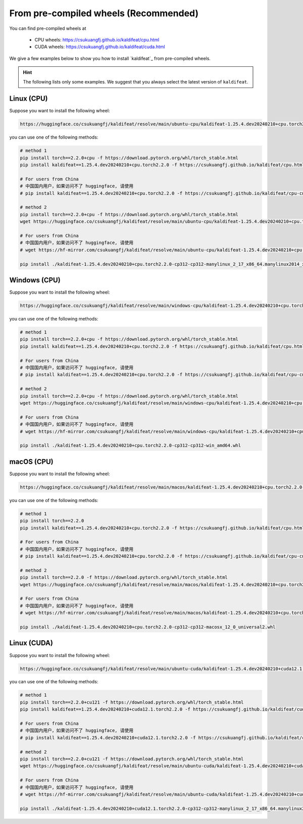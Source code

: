 From pre-compiled wheels (Recommended)
=======================================

You can find pre-compiled wheels at

  - CPU wheels: `<https://csukuangfj.github.io/kaldifeat/cpu.html>`_
  - CUDA wheels: `<https://csukuangfj.github.io/kaldifeat/cuda.html>`_

We give a few examples below to show you how to install `kaldifeat`_ from
pre-compiled wheels.

.. hint::

   The following lists only some examples. We suggest that you always select the
   latest version of ``kaldifeat``.

Linux (CPU)
-----------

Suppose you want to install the following wheel:

.. code-block:: bash

   https://huggingface.co/csukuangfj/kaldifeat/resolve/main/ubuntu-cpu/kaldifeat-1.25.4.dev20240210+cpu.torch2.2.0-cp312-cp312-manylinux_2_17_x86_64.manylinux2014_x86_64.whl

you can use one of the following methods:

.. code-block:: bash

   # method 1
   pip install torch==2.2.0+cpu -f https://download.pytorch.org/whl/torch_stable.html
   pip install kaldifeat==1.25.4.dev20240210+cpu.torch2.2.0 -f https://csukuangfj.github.io/kaldifeat/cpu.html

   # For users from China
   # 中国国内用户，如果访问不了 huggingface, 请使用
   # pip install kaldifeat==1.25.4.dev20240210+cpu.torch2.2.0 -f https://csukuangfj.github.io/kaldifeat/cpu-cn.html

   # method 2
   pip install torch==2.2.0+cpu -f https://download.pytorch.org/whl/torch_stable.html
   wget https://huggingface.co/csukuangfj/kaldifeat/resolve/main/ubuntu-cpu/kaldifeat-1.25.4.dev20240210+cpu.torch2.2.0-cp312-cp312-manylinux_2_17_x86_64.manylinux2014_x86_64.whl

   # For users from China
   # 中国国内用户，如果访问不了 huggingface, 请使用
   # wget https://hf-mirror.com/csukuangfj/kaldifeat/resolve/main/ubuntu-cpu/kaldifeat-1.25.4.dev20240210+cpu.torch2.2.0-cp312-cp312-manylinux_2_17_x86_64.manylinux2014_x86_64.whl

   pip install ./kaldifeat-1.25.4.dev20240210+cpu.torch2.2.0-cp312-cp312-manylinux_2_17_x86_64.manylinux2014_x86_64.whl

Windows (CPU)
--------------

Suppose you want to install the following wheel:

.. code-block:: bash

   https://huggingface.co/csukuangfj/kaldifeat/resolve/main/windows-cpu/kaldifeat-1.25.4.dev20240210+cpu.torch2.2.0-cp312-cp312-win_amd64.whl

you can use one of the following methods:

.. code-block:: bash

   # method 1
   pip install torch==2.2.0+cpu -f https://download.pytorch.org/whl/torch_stable.html
   pip install kaldifeat==1.25.4.dev20240210+cpu.torch2.2.0 -f https://csukuangfj.github.io/kaldifeat/cpu.html

   # For users from China
   # 中国国内用户，如果访问不了 huggingface, 请使用
   # pip install kaldifeat==1.25.4.dev20240210+cpu.torch2.2.0 -f https://csukuangfj.github.io/kaldifeat/cpu-cn.html

   # method 2
   pip install torch==2.2.0+cpu -f https://download.pytorch.org/whl/torch_stable.html
   wget https://huggingface.co/csukuangfj/kaldifeat/resolve/main/windows-cpu/kaldifeat-1.25.4.dev20240210+cpu.torch2.2.0-cp312-cp312-win_amd64.whl

   # For users from China
   # 中国国内用户，如果访问不了 huggingface, 请使用
   # wget https://hf-mirror.com/csukuangfj/kaldifeat/resolve/main/windows-cpu/kaldifeat-1.25.4.dev20240210+cpu.torch2.2.0-cp312-cp312-win_amd64.whl

   pip install ./kaldifeat-1.25.4.dev20240210+cpu.torch2.2.0-cp312-cp312-win_amd64.whl

macOS (CPU)
-----------

Suppose you want to install the following wheel:

.. code-block:: bash

   https://huggingface.co/csukuangfj/kaldifeat/resolve/main/macos/kaldifeat-1.25.4.dev20240210+cpu.torch2.2.0-cp312-cp312-macosx_12_0_universal2.whl

you can use one of the following methods:

.. code-block:: bash

   # method 1
   pip install torch==2.2.0
   pip install kaldifeat==1.25.4.dev20240210+cpu.torch2.2.0 -f https://csukuangfj.github.io/kaldifeat/cpu.html

   # For users from China
   # 中国国内用户，如果访问不了 huggingface, 请使用
   # pip install kaldifeat==1.25.4.dev20240210+cpu.torch2.2.0 -f https://csukuangfj.github.io/kaldifeat/cpu-cn.html

   # method 2
   pip install torch==2.2.0 -f https://download.pytorch.org/whl/torch_stable.html
   wget https://huggingface.co/csukuangfj/kaldifeat/resolve/main/macos/kaldifeat-1.25.4.dev20240210+cpu.torch2.2.0-cp312-cp312-macosx_12_0_universal2.whl

   # For users from China
   # 中国国内用户，如果访问不了 huggingface, 请使用
   # wget https://hf-mirror.com/csukuangfj/kaldifeat/resolve/main/macos/kaldifeat-1.25.4.dev20240210+cpu.torch2.2.0-cp312-cp312-macosx_12_0_universal2.whl

   pip install ./kaldifeat-1.25.4.dev20240210+cpu.torch2.2.0-cp312-cp312-macosx_12_0_universal2.whl

Linux (CUDA)
------------

Suppose you want to install the following wheel:

.. code-block:: bash

   https://huggingface.co/csukuangfj/kaldifeat/resolve/main/ubuntu-cuda/kaldifeat-1.25.4.dev20240210+cuda12.1.torch2.2.0-cp312-cp312-manylinux_2_17_x86_64.manylinux2014_x86_64.whl

you can use one of the following methods:

.. code-block:: bash

   # method 1
   pip install torch==2.2.0+cu121 -f https://download.pytorch.org/whl/torch_stable.html
   pip install kaldifeat==1.25.4.dev20240210+cuda12.1.torch2.2.0 -f https://csukuangfj.github.io/kaldifeat/cuda.html

   # For users from China
   # 中国国内用户，如果访问不了 huggingface, 请使用
   # pip install kaldifeat==1.25.4.dev20240210+cuda12.1.torch2.2.0 -f https://csukuangfj.github.io/kaldifeat/cuda-cn.html

   # method 2
   pip install torch==2.2.0+cu121 -f https://download.pytorch.org/whl/torch_stable.html
   wget https://huggingface.co/csukuangfj/kaldifeat/resolve/main/ubuntu-cuda/kaldifeat-1.25.4.dev20240210+cuda12.1.torch2.2.0-cp312-cp312-manylinux_2_17_x86_64.manylinux2014_x86_64.whl

   # For users from China
   # 中国国内用户，如果访问不了 huggingface, 请使用
   # wget https://hf-mirror.com/csukuangfj/kaldifeat/resolve/main/ubuntu-cuda/kaldifeat-1.25.4.dev20240210+cuda12.1.torch2.2.0-cp312-cp312-manylinux_2_17_x86_64.manylinux2014_x86_64.whl

   pip install ./kaldifeat-1.25.4.dev20240210+cuda12.1.torch2.2.0-cp312-cp312-manylinux_2_17_x86_64.manylinux2014_x86_64.whl
